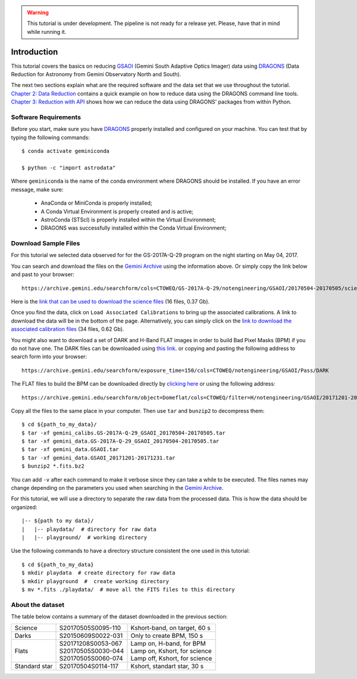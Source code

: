 .. 01_introduction.rst

.. warning::

  This tutorial is under development. The pipeline is not ready for a release
  yet. Please, have that in mind while running it.


.. _introduction:

Introduction
************

This tutorial covers the basics on reducing
`GSAOI <https://www.gemini.edu/sciops/instruments/gsaoi/>`_ (Gemini South
Adaptive Optics Imager) data using `DRAGONS <https://dragons.readthedocs.io/>`_
(Data Reduction for Astronomy from Gemini Observatory North and South).

The next two sections explain what are the required software and the data set
that we use throughout the tutorial. `Chapter 2: Data Reduction
<command_line_data_reduction>`_ contains a quick example on how to reduce data
using the DRAGONS command line tools. `Chapter 3: Reduction with API
<api_data_reduction>`_ shows how we can reduce the data using DRAGONS' packages
from within Python.


.. _requirements:

Software Requirements
=====================

Before you start, make sure you have `DRAGONS
<https://dragons.readthedocs.io/>`_ properly installed and configured on your
machine. You can test that by typing the following commands:

::

    $ conda activate geminiconda

    $ python -c "import astrodata"

Where ``geminiconda`` is the name of the conda environment where DRAGONS should
be installed. If you have an error message, make sure:

    - AnaConda or MiniConda is properly installed;

    - A Conda Virtual Environment is properly created and is active;

    - AstroConda (STScI) is properly installed within the Virtual Environment;

    - DRAGONS was successfully installed within the Conda Virtual Environment;


.. _download_sample_files:

Download Sample Files
=====================

.. todo::

  ?BQ? - Upload a ``.tar.gz`` file with the full dataset and use the URL here.


For this tutorial we selected data observed for for the GS-2017A-Q-29 program on
the night starting on May 04, 2017.

You can search and download the files on the
`Gemini Archive <https://archive.gemini.edu/searchform>`_ using the
information above. Or simply copy the link below and past to your browser: ::

    https://archive.gemini.edu/searchform/cols=CTOWEQ/GS-2017A-Q-29/notengineering/GSAOI/20170504-20170505/science/NotFail

Here is the `link that can be used to download the science files
<https://archive.gemini.edu/download/20170504-20170505/GS-2017A-Q-29/notengineering/GSAOI/science/NotFail/present/canonical>`_
(16 files, 0.37 Gb).

Once you find the data, click on ``Load Associated Calibrations`` to bring up
the associated calibrations. A link to download the data will be in the bottom
of the page. Alternatively, you can simply click on the `link to download the
associated calibration files
<https://archive.gemini.edu/download/associated_calibrations/20170504-20170505/GS-2017A-Q-29/notengineering/GSAOI/science/NotFail/canonical>`_
(34 files, 0.62 Gb).

You might also want to download a set of DARK and H-Band FLAT images in
order to build Bad Pixel Masks (BPM) if you do not have one. The DARK files
can be downloaded using `this link
<https://archive.gemini.edu/download/exposure_time=150/notengineering/GSAOI/Pass/DARK/present/canonical>`_.
or copying and pasting the following address to search form into your browser: ::

    https://archive.gemini.edu/searchform/exposure_time=150/cols=CTOWEQ/notengineering/GSAOI/Pass/DARK


The FLAT files to build the BPM can be downloaded directly by `clicking here
<https://archive.gemini.edu/download/20171201-20171231/object=Domeflat/filter=H/notengineering/GSAOI/Pass/present/canonical>`_
or using the following address: ::

    https://archive.gemini.edu/searchform/object=Domeflat/cols=CTOWEQ/filter=H/notengineering/GSAOI/20171201-20171231/Pass


Copy all the files to the same place in your computer. Then use ``tar`` and
``bunzip2`` to decompress them: ::

    $ cd ${path_to_my_data}/
    $ tar -xf gemini_calibs.GS-2017A-Q-29_GSAOI_20170504-20170505.tar
    $ tar -xf gemini_data.GS-2017A-Q-29_GSAOI_20170504-20170505.tar
    $ tar -xf gemini_data.GSAOI.tar
    $ tar -xf gemini_data.GSAOI_20171201-20171231.tar
    $ bunzip2 *.fits.bz2

You can add ``-v`` after each command to make it verbose since they can take a
while to be executed. The files names may change depending on the parameters you
used when searching in the `Gemini Archive <https://archive.gemini.edu/searchform>`_.

For this tutorial, we will use a directory to separate the raw data from
the processed data. This is how the data should be organized: ::

  |-- ${path to my data}/
  |   |-- playdata/  # directory for raw data
  |   |-- playground/  # working directory

Use the following commands to have a directory structure consistent the one
used in this tutorial: ::

  $ cd ${path_to_my_data}
  $ mkdir playdata  # create directory for raw data
  $ mkdir playground  #  create working directory
  $ mv *.fits ./playdata/  # move all the FITS files to this directory


.. _about_data_set:

About the dataset
=================

The table below contains a summary of the dataset downloaded in the previous
section:

+---------------+---------------------+--------------------------------+
| Science       || S20170505S0095-110 || Kshort-band, on target, 60 s  |
+---------------+---------------------+--------------------------------+
| Darks         || S20150609S0022-031 || Only to create BPM, 150 s     |
+---------------+---------------------+--------------------------------+
| Flats         || S20171208S0053-067 || Lamp on, H-band, for BPM      |
|               || S20170505S0030-044 || Lamp on, Kshort, for science  |
|               || S20170505S0060-074 || Lamp off, Kshort, for science |
+---------------+---------------------+--------------------------------+
| Standard star || S20170504S0114-117 || Kshort, standart star, 30 s   |
+---------------+---------------------+--------------------------------+

